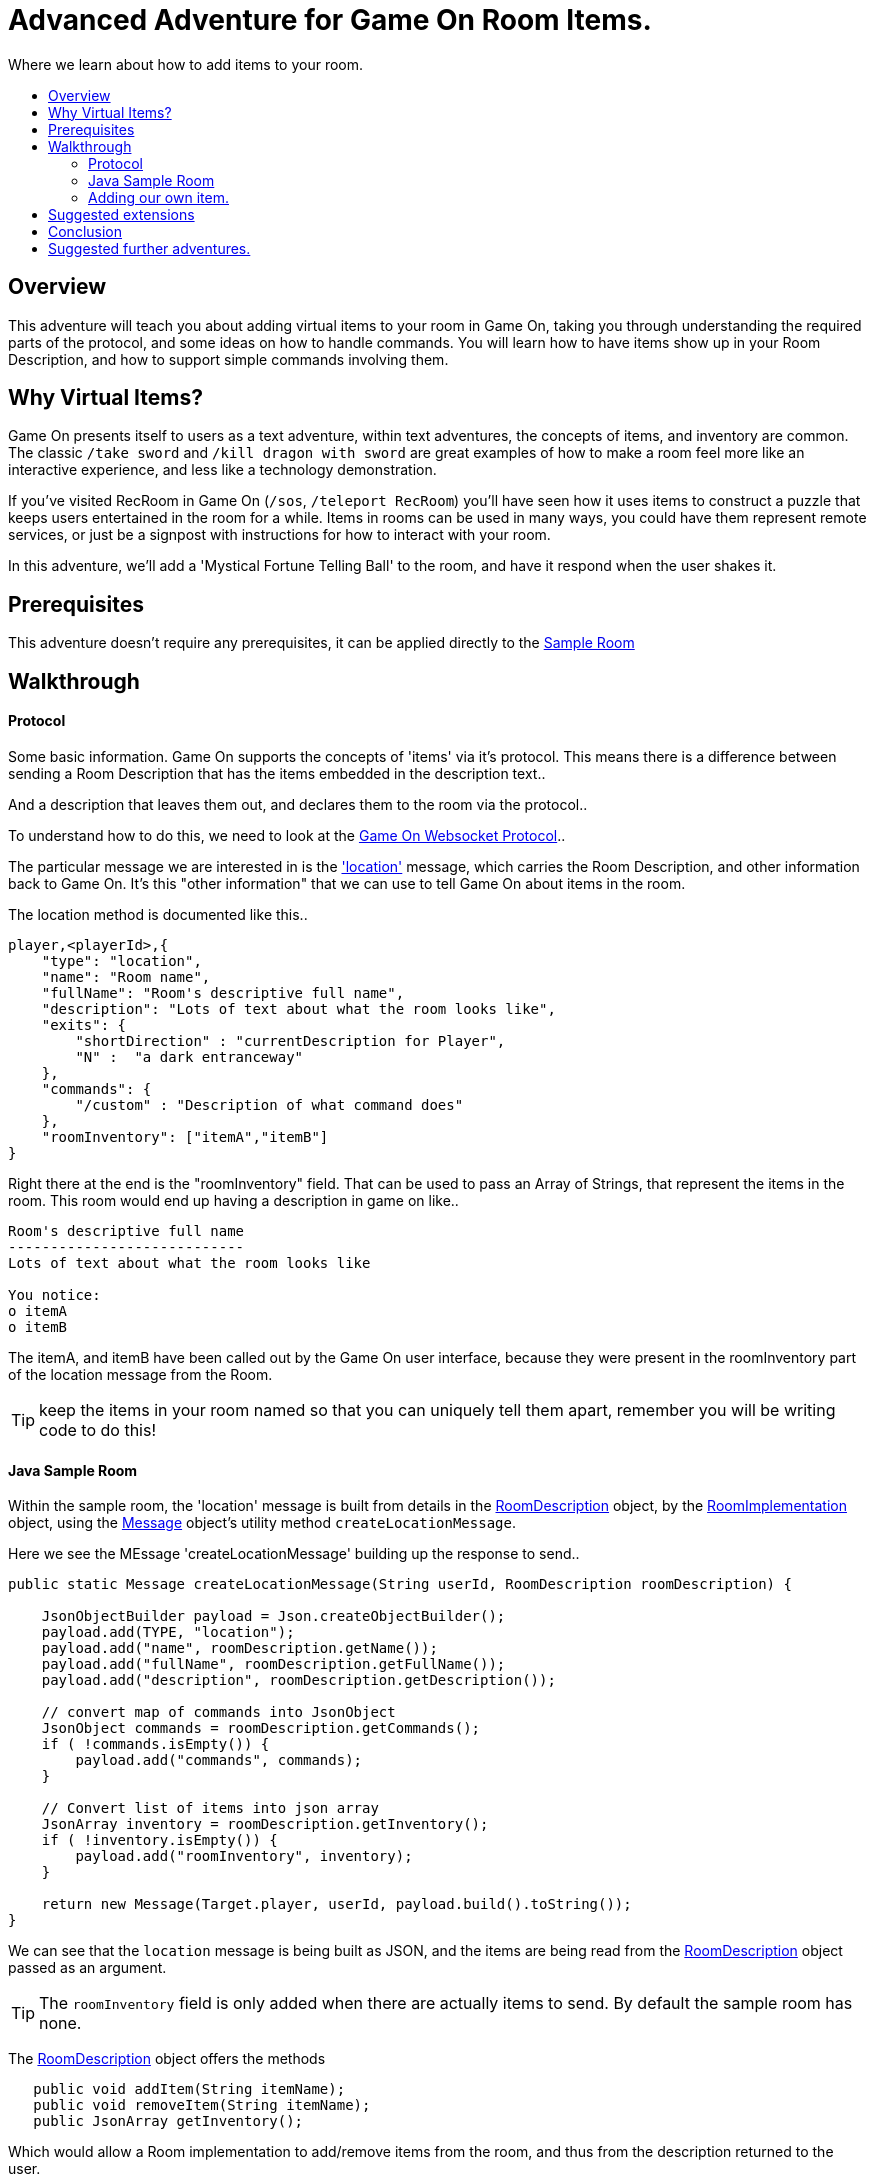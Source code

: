 = Advanced Adventure for Game On Room Items.
:icons: font
:toc:
:toc-title:
:toc-placement: preamble
:toclevels: 2
:sampleroom: https://github.com/gameontext/sample-room-java
:protocol: https://book.gameontext.org/microservices/WebSocketProtocol.html
:location: https://book.gameontext.org/microservices/WebSocketProtocol.html#_room_mediator_client_location_message
:roomDescription: https://github.com/gameontext/sample-room-java/blob/master/src/main/java/org/gameontext/sample/RoomDescription.java
:roomImplementation: https://github.com/gameontext/sample-room-java/blob/master/src/main/java/org/gameontext/sample/RoomImplementation.java
:message: https://github.com/gameontext/sample-room-java/blob/master/src/main/java/org/gameontext/sample/protocol/Message.java

Where we learn about how to add items to your room.

## Overview

This adventure will teach you about adding virtual items to your room in Game On, taking you through understanding the required
parts of the protocol, and some ideas on how to handle commands.
You will learn how to have items show up in your Room Description, and how to support simple commands involving them.

## Why Virtual Items?

Game On presents itself to users as a text adventure, within text adventures, the concepts of items, and inventory are common. 
The classic `/take sword` and `/kill dragon with sword` are great examples of how to make a room feel more like an interactive
experience, and less like a technology demonstration.

If you've visited RecRoom in Game On (`/sos`, `/teleport RecRoom`) you'll have seen how it uses items to construct a puzzle that
keeps users entertained in the room for a while. Items in rooms can be used in many ways, you could have them represent remote
services, or just be a signpost with instructions for how to interact with your room.

In this adventure, we'll add a 'Mystical Fortune Telling Ball' to the room, and have it respond when the user shakes it.

## Prerequisites

This adventure doesn't require any prerequisites, it can be applied directly to the {sampleroom}[Sample Room]

## Walkthrough

#### Protocol

Some basic information. Game On supports the concepts of 'items' via it's protocol. This means there is a difference between 
sending a Room Description that has the items embedded in the description text..

[This is an odd room, the walls are covered in shelves, most of which are empty, except one. There is a pair of shoes here]

And a description that leaves them out, and declares them to the room via the protocol..

[This is an odd room, the walls are covered in shelves, most of which are empty, except one.] 

To understand how to do this, we need to look at the {protocol}[Game On Websocket Protocol].. 

The particular message we are interested in is the {location}['location'] message, which carries the Room Description, and other information back 
to Game On. It's this "other information" that we can use to tell Game On about items in the room.

The location method is documented like this.. 

[source,json]
player,<playerId>,{
    "type": "location",
    "name": "Room name",
    "fullName": "Room's descriptive full name",
    "description": "Lots of text about what the room looks like",
    "exits": {
        "shortDirection" : "currentDescription for Player",
        "N" :  "a dark entranceway"
    },
    "commands": {
        "/custom" : "Description of what command does"
    },
    "roomInventory": ["itemA","itemB"]
}

Right there at the end is the "roomInventory" field. That can be used to pass an Array of Strings, that represent the items in the room.
This room would end up having a description in game on like.. 

[source,text]
----
Room's descriptive full name
----------------------------
Lots of text about what the room looks like

You notice:
o itemA
o itemB
----

The itemA, and itemB have been called out by the Game On user interface, because they were present in the roomInventory part 
of the location message from the Room.

TIP: keep the items in your room named so that you can uniquely tell them apart, remember you will be writing code to do this!

#### Java Sample Room

Within the sample room, the 'location' message is built from details in the {roomDescription}[RoomDescription] object, by the 
{roomImplementation}[RoomImplementation] object, using the {message}[Message] object's utility method `createLocationMessage`.

Here we see the MEssage 'createLocationMessage' building up the response to send.. 
[source,java]
----
public static Message createLocationMessage(String userId, RoomDescription roomDescription) {

    JsonObjectBuilder payload = Json.createObjectBuilder();
    payload.add(TYPE, "location");
    payload.add("name", roomDescription.getName());
    payload.add("fullName", roomDescription.getFullName());
    payload.add("description", roomDescription.getDescription());

    // convert map of commands into JsonObject
    JsonObject commands = roomDescription.getCommands();
    if ( !commands.isEmpty()) {
        payload.add("commands", commands);
    }

    // Convert list of items into json array
    JsonArray inventory = roomDescription.getInventory();
    if ( !inventory.isEmpty()) {
        payload.add("roomInventory", inventory);
    }

    return new Message(Target.player, userId, payload.build().toString());
}
----

We can see that the `location` message is being built as JSON, and the items are being read from the {roomDescription}[RoomDescription]
object passed as an argument. 

TIP: The `roomInventory` field is only added when there are actually items to send. By default the sample room has none.

The {roomDescription}[RoomDescription] object offers the methods
[source,java]
----
   public void addItem(String itemName);
   public void removeItem(String itemName);
   public JsonArray getInventory();
----
   
Which would allow a Room implementation to add/remove items from the room, and thus from the description returned to the user. 

TIP: the room item response as JSON is cached by the RoomDescription object, notice how in the getInventory method, the `arr` array is only built if `itemObj' is null.

Over in the {roomImplementation}[RoomImplementation] we see the simple `processCommand` method, that parses the input from the user, 
and carries out the appropriate action. In this case, we're interested in the `/look` command, which should trigger a `location` response.

Sure enough, there within the switch statement, we see a location message being built & returned to the user. 

[source,java]
----
  case "/look":
  case "/examine":
      // See RoomCommandsTest#testHandle*Look*

      // Treat look and examine the same (though you could make them do different things)
      if ( remainder == null || remainder.contains("room") ) {
          // This is looking at or examining the entire room. Send the player location message,
          // which includes the room description and inventory
          endpoint.sendMessage(session, Message.createLocationMessage(userId, roomDescription));
      } else {
          endpoint.sendMessage(session,
                  Message.createSpecificEvent(userId, LOOK_UNKNOWN));
      }
      break;
----
                
If we wanted to add additional behavior, perhaps to support `/examine itemName` this is where we could add it. Either as an extension 
to the switch block handling `/examine` and `/look` .. or via an entirely new command. If the item were a button, we might like to add
`/push button` as a command, and send an appropriate response. 

Let's look at adding that button now. 

#### Adding our own item.

Firstly, find the `postConstruct` method in the {roomImplementation}[roomImplementation], and before the last log statement, add.. 

[source,java]
roomDescription.addItem("button");

Then locate the switch statement within the `processCommand` method. Add a little code so that the 'else' block that used to look like

[source,java]
----
  } else {
      endpoint.sendMessage(session,
              Message.createSpecificEvent(userId, LOOK_UNKNOWN));
  }
----

is updated to look like.. 

[source,java]
----
  } else {
      if(remainder.contains("button"){
          endpoint.sendMessage(session,
              Message.createBroadcastEvent(username+" examines the button", 
                              userId, "It's a big red button, you are very tempted to "));
      }else{
          endpoint.sendMessage(session,
              Message.createSpecificEvent(userId, LOOK_UNKNOWN));
      }
  }
----                

Finally.. lets add a little code to handle the `/push` command for our button.
Go back to that `postConstruct` method, and below your `addItem("button")` line.. add.. 

[source,java]
----
roomDescription.addCommand("/push","Pushes an item, like, a button?");
----

That will cause the room description to add our custom command to the `location` response, so any user doing `/help` in the room will
see `/push` described as a command.

Now, back in the switch statement within the `processCommand` method, add a new switch block, that looks 

[source,java]
----
case "/push":            
    // Treat look and examine the same (though you could make them do different things)
    if ( remainder.contains("button") ) {
            endpoint.sendMessage(session,
                Message.createBroadcastEvent(username+" pushes the button. Nothing Happens. Surprising.", 
                                              userId, "You push the big red button."));

    } else {
        endpoint.sendMessage(session, Message.createSpecificEvent(userId, "What do you want to push?));
    }
    break;
----
                
That bit will be invoked when the first word of the input is `/push` with remainder set to whatever the rest of the command was.
If the user did `/push button` or `/push the button` etc, we'll send them a message saying they pushed the button, and send
everyone else a message saying Nothing Happened. If the user just does `/push` by itself, we prompt them they should probably
say what they want to push. 
                
## Suggested extensions

* The parsing approach here is crude, consider how you could design a framework to support multiple items, each offering their 
own commands, and help text, and having an effect.
* Could you add/remove an item to the room dynamically at runtime? (remember the caching in RoomDescription) 
** Perhaps via new `/additem` and `/removeitem` commands?
** Perhaps an object that appears based on the name of the player joining the room ? 

## Conclusion

Items (and commands) are important parts of the Game On protocol, designed to improve the end user experience with your room. 
You should now have a general understanding of the steps required to add items, and handle them with commands. 

## Suggested further adventures.

You might want to consider the Redis adventure, where you can learn about stateful items.
Or the Item Framework adventure, where you'll learn about further ways to extend your room.
